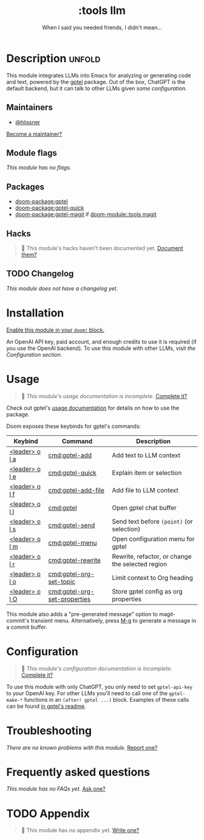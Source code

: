#+title:     :tools llm
#+subtitle:  When I said you needed friends, I didn't mean...
#+created:   May 06, 2025
#+since:     25.06.0

* Description :unfold:
This module integrates LLMs into Emacs for analyzing or generating code and
text, powered by the [[https://github.com/karthink/gptel][gptel]] package. Out of the box, ChatGPT is the default
backend, but it can talk to other LLMs given [[*Configuration][some configuration]].

** Maintainers
- [[doom-user:][@hlissner]]

[[doom-contrib-maintainer:][Become a maintainer?]]

** Module flags
/This module has no flags./

** Packages
- [[doom-package:gptel]]
- [[doom-package:gptel-quick]]
- [[doom-package:gptel-magit]] if [[doom-module::tools magit]]

** Hacks
#+begin_quote
󱌣 This module's hacks haven't been documented yet. [[doom-contrib-module:][Document them?]]
#+end_quote

** TODO Changelog
# This section will be machine generated. Don't edit it by hand.
/This module does not have a changelog yet./

* Installation
[[id:01cffea4-3329-45e2-a892-95a384ab2338][Enable this module in your ~doom!~ block.]]

An OpenAI API key, paid account, and enough credits to use it is required (if
you use the OpenAI backend). To use this module with other LLMs, visit [[*Configuration][the
Configuration section]].

* Usage
#+begin_quote
󱌣 /This module's usage documentation is incomplete./ [[doom-contrib-module:][Complete it?]]
#+end_quote

Check out gptel's [[https://github.com/karthink/gptel?tab=readme-ov-file#usage][usage documentation]] for details on how to use the package.

Doom exposes these keybinds for gptel's commands:

| Keybind        | Command                      | Description                                      |
|----------------+------------------------------+--------------------------------------------------|
| [[kbd:][<leader> o l a]] | [[cmd:gptel-add]]                | Add text to LLM context                          |
| [[kbd:][<leader> o l e]] | [[cmd:gptel-quick]]              | Explain item or selection                        |
| [[kbd:][<leader> o l f]] | [[cmd:gptel-add-file]]           | Add file to LLM context                          |
| [[kbd:][<leader> o l l]] | [[cmd:gptel]]                    | Open gptel chat buffer                           |
| [[kbd:][<leader> o l s]] | [[cmd:gptel-send]]               | Send text before ~(point)~ (or selection)          |
| [[kbd:][<leader> o l m]] | [[cmd:gptel-menu]]               | Open configuration menu for gptel                |
| [[kbd:][<leader> o l r]] | [[cmd:gptel-rewrite]]            | Rewrite, refactor, or change the selected region |
| [[kbd:][<leader> o l o]] | [[cmd:gptel-org-set-topic]]      | Limit context to Org heading                     |
| [[kbd:][<leader> o l O]] | [[cmd:gptel-org-set-properties]] | Store gptel config as org properties             |

This module also adds a "pre-generated message" option to magit-commit's
transient menu. Alternatively, press [[kbd:][M-g]] to generate a message in a commit
buffer.

* Configuration
#+begin_quote
󱌣 /This module's configuration documentation is incomplete./ [[doom-contrib-module:][Complete it?]]
#+end_quote

To use this module with only ChatGPT, you only need to set ~gptel-api-key~ to your
OpenAI key. For other LLMs you'll need to call one of the ~gptel-make-*~ functions
in an ~(after! gptel ...)~ block. Examples of these calls can be found [[https://github.com/karthink/gptel?tab=readme-ov-file#other-llm-backends][in gptel's
readme]].

* Troubleshooting
/There are no known problems with this module./ [[doom-report:][Report one?]]

* Frequently asked questions
/This module has no FAQs yet./ [[doom-suggest-faq:][Ask one?]]

* TODO Appendix
#+begin_quote
󱌣 This module has no appendix yet. [[doom-contrib-module:][Write one?]]
#+end_quote

